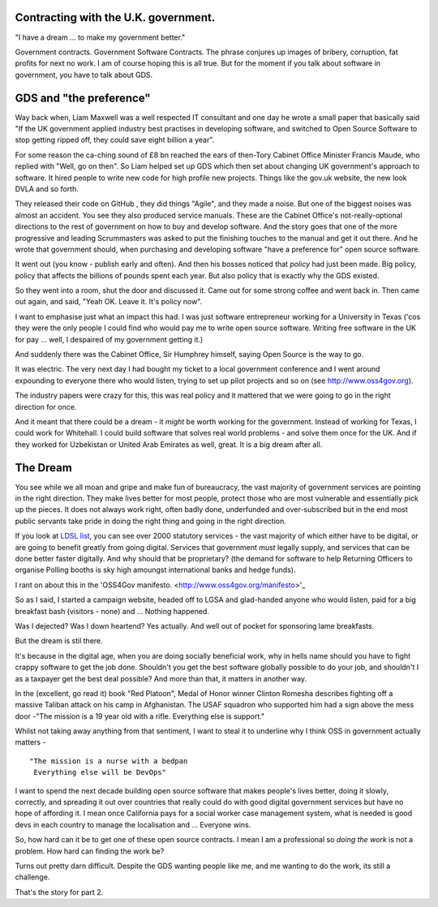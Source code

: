 Contracting with the U.K. government.
-------------------------------------

"I have a dream ... to make my government better."

Government contracts.  Government Software Contracts. The phrase
conjures up images of bribery, corruption, fat profits for next no
work. I am of course hoping this is all true. But for the moment if
you talk about software in government, you have to talk about GDS.


GDS and "the preference"
------------------------

Way back when, Liam Maxwell was a well respected IT consultant and one
day he wrote a small paper that basically said "If the UK government
applied industry best practises in developing software, and switched
to Open Source Software to stop getting ripped off, they could save
eight billion a year".

For some reason the ca-ching sound of £8 bn reached the ears of
then-Tory Cabinet Office Minister Francis Maude, who replied with
"Well, go on then".  So Liam helped set up GDS which then set about
changing UK government's approach to software.  It hired people to
write new code for high profile new projects.  Things like the gov.uk
website, the new look DVLA and so forth.

They released their code on GitHub , they did things "Agile", and they
made a noise.  But one of the biggest noises was almost an accident.
You see they also produced service manuals. These are the Cabinet Office's
not-really-optional directions to the rest of government on how to buy
and develop software.  And the story goes that one of the more
progressive and leading Scrummasters was asked to put the finishing
touches to the manual and get it out there. And he wrote that
government should, when purchasing and developing software "have a
preference for" open source software.

It went out (you know - publish early and often).  And then his bosses
noticed that *policy* had just been made.  Big policy, policy that
affects the billions of pounds spent each year.  But also policy that
is exactly why the GDS existed.

So they went into a room, shut the door and discussed it. Came out for
some strong coffee and went back in.  Then came out again, and said,
"Yeah OK. Leave it. It's policy now".

I want to emphasise just what an impact this had.  I was just software
entrepreneur working for a University in Texas ('cos they
were the only people I could find who would pay me to write open source
software. Writing free software in the UK for pay ... well, I despaired of my
government getting it.)

And suddenly there was the Cabinet Office, Sir Humphrey himself,
saying Open Source is the way to go.

It was electric. The very next day I had bought my ticket to a local
government conference and I went around expounding to everyone there
who would listen, trying to set up pilot projects and so on (see
http://www.oss4gov.org).

The industry papers were crazy for this, this was real policy and it
mattered that we were going to go in the right direction for once.

And it meant that there could be a dream - it *might* be worth working
for the government.  Instead of working for Texas, I could work for
Whitehall. I could build software that solves real world problems -
and solve them once for the UK. And if they worked for Uzbekistan or
United Arab Emirates as well, great.  It is a big dream after all.

The Dream
---------

You see while we all moan and gripe and make fun of bureaucracy, the
vast majority of government services are pointing in the right
direction.  They make lives better for most people, protect those who
are most vulnerable and essentially pick up the pieces.  It does not
always work right, often badly done, underfunded and over-subscribed
but in the end most public servants take pride in doing the right
thing and going in the right direction.

If you look at `LDSL list <http://oss4gov.org/lgsl>`_, you can see
over 2000 statutory services - the vast majority of which either have
to be digital, or are going to benefit greatly from going digital.
Services that government *must* legally supply, and services that can
be done better faster digitally.  And why should that be proprietary?
(the demand for software to help Returning Officers to organise
Polling booths is sky high amoungst international banks and hedge
funds).

I rant on about this in the 'OSS4Gov
manifesto. <http://www.oss4gov.org/manifesto>'_

So as I said, I started a campaign website, headed off to LGSA and
glad-handed anyone who would listen, paid for a big breakfast bash
(visitors - none) and ... Nothing happened.

Was I dejected? Was I down heartend? Yes actually.  And well out of
pocket for sponsoring lame breakfasts.

But the dream is stil there.

It's because in the digital age, when you are doing socially
beneficial work, why in hells name should you have to fight crappy
software to get the job done.  Shouldn't you get the best software
globally possible to do your job, and shouldn't I as a taxpayer get
the best deal possible?  And more than that, it matters in another
way.


In the (excellent, go read it) book "Red Platoon", Medal of Honor
winner Clinton Romesha describes fighting off a massive Taliban attack
on his camp in Afghanistan.  The USAF squadron who supported him had a
sign above the mess door -"The mission is a 19 year old with a
rifle. Everything else is support."

Whilst not taking away anything from that sentiment, I want to steal
it to underline why I think OSS in government actually matters - ::

    "The mission is a nurse with a bedpan 
     Everything else will be DevOps"

I want to spend the next decade building open source software that
makes people's lives better, doing it slowly, correctly, and spreading
it out over countries that really could do with good digital
government services but have no hope of affording it.  I mean once
California pays for a social worker case management system, what is
needed is good devs in each country to manage the localisation and
... Everyone wins.

So, how hard can it be to get one of these open source contracts.  I
mean I am a professional so *doing the work* is not a problem.  How
hard can finding the work be?

Turns out pretty darn difficult.  Despite the GDS wanting people like
me, and me wanting to do the work, its still a challenge.

That's the story for part 2.
